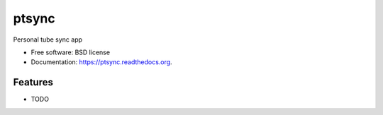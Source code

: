 ===============================
ptsync
===============================

.. image:: https://img.shields.io/travis/alejandroautalan/ptsync.svg
        :target: https://travis-ci.org/alejandroautalan/ptsync

.. image:: https://img.shields.io/pypi/v/ptsync.svg
        :target: https://pypi.python.org/pypi/ptsync


Personal tube sync app

* Free software: BSD license
* Documentation: https://ptsync.readthedocs.org.

Features
--------

* TODO
